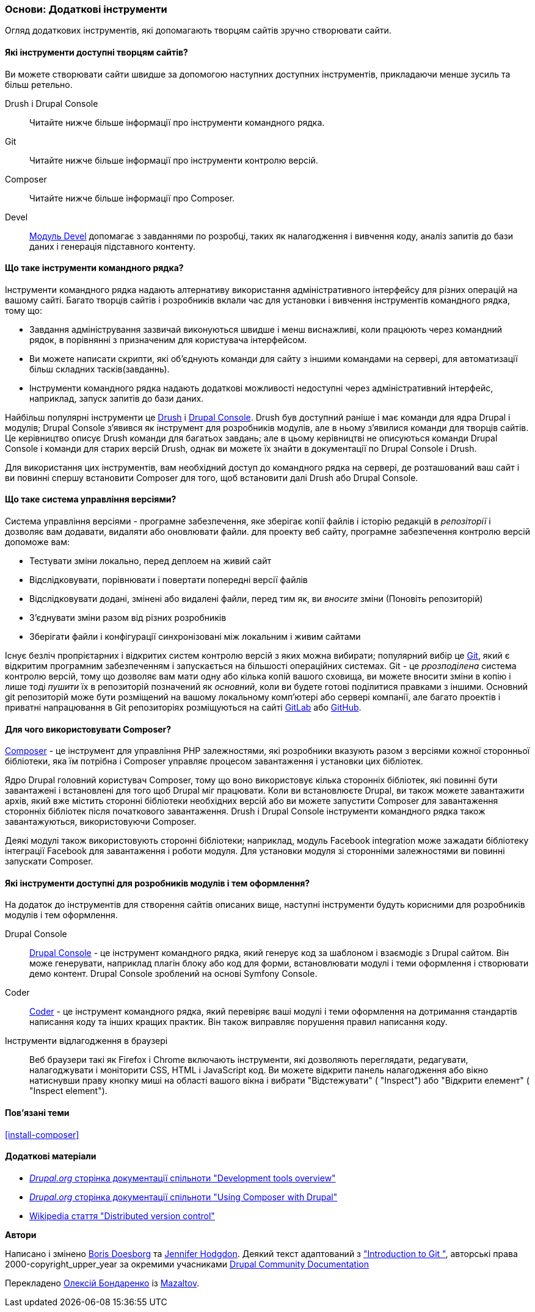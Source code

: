 [[install-tools]]

=== Основи: Додаткові інструменти

[role="summary"]
Огляд додаткових інструментів, які допомагають творцям сайтів зручно створювати сайти.

(((Інструмент, Coder)))
(((Інструмент, Devel)))
(((Інструмент, Drush)))
(((Інструмент, Composer)))
(((Інструмент, Git)))
(((Інструмент, Drupal Console)))
(((Coder інструмент, огляд)))
(((Devel інструмент, огляд)))
(((Drush інструмент, огляд)))
(((Composer інструмент, огляд)))
(((Git інструмент, огляд)))
(((Drupal Console інструмент, огляд)))

// ==== Prerequisite knowledge

==== Які інструменти доступні творцям сайтів?

Ви можете створювати сайти швидше за допомогою наступних доступних інструментів,
прикладаючи менше зусиль та більш ретельно.

Drush і Drupal Console::
  Читайте нижче більше інформації про інструменти командного рядка.
Git::
  Читайте нижче більше інформації про інструменти контролю версій.
Composer::
  Читайте нижче більше інформації про Composer.
Devel::
  https://www.drupal.org/project/devel[Модуль Devel] допомагає з
  завданнями по розробці, таких як налагодження і вивчення коду, аналіз запитів до
  бази даних і генерація підставного контенту.

==== Що таке інструменти командного рядка?

Інструменти командного рядка надають алтернативу використання адміністративного інтерфейсу
для різних операцій на вашому сайті. Багато творців сайтів і розробників вклали час для установки і вивчення інструментів командного рядка, тому що:

* Завдання адміністрування зазвичай виконуються швидше і менш виснажливі, коли працюють через
командний рядок, в порівнянні з призначеним для користувача інтерфейсом.

* Ви можете написати скрипти, які об'єднують команди для сайту з іншими командами
на сервері, для автоматизації більш складних тасків(завданнь).

* Інструменти командного рядка надають додаткові можливості недоступні через
адміністративний інтерфейс, наприклад, запуск запитів до бази даних.

Найбільш популярні інструменти це http://www.drush.org[Drush] і
https://drupalconsole.com[Drupal Console]. Drush був доступний раніше і
має команди для ядра Drupal і модулів; Drupal Console з'явився як інструмент для
розробників модулів, але в ньому з'явилися команди для творців сайтів. Це керівництво
описує Drush команди для багатьох завдань; але в цьому керівництві не описуються команди Drupal Console
і команди для старих версій Drush, однак ви можете їх знайти
в документації по Drupal Console і Drush.

Для використання цих інструментів, вам необхідний доступ до командного рядка на
сервері, де розташований ваш сайт і ви повинні спершу встановити Composer
для того, щоб встановити далі Drush або Drupal Console.

==== Що таке система управління версіями?

Система управління версіями - програмне забезпечення, яке зберігає копії файлів і історію редакцій
в _репозіторії_ і дозволяє вам додавати, видаляти або оновлювати файли. для
проекту веб сайту, програмне забезпечення контролю версій допоможе вам:

* Тестувати зміни локально, перед деплоем на живий сайт

* Відслідковувати, порівнювати і повертати попередні версії файлів

* Відслідковувати додані, змінені або видалені файли, перед тим як, ви _вносите_ зміни
(Поновіть репозиторій)

* З'єднувати зміни разом від різних розробників

* Зберігати файли і конфігурації синхронізовані між локальним і живим сайтами

Існує безліч пропрієтарних і відкритих систем контролю версій з яких можна
вибирати; популярний вибір це https://git-scm.com/[Git], який є відкритим
програмним забезпеченням і запускається на більшості операційних системах. Git - це _ррозподілена_ система
контролю версій, тому що дозволяє вам мати одну або кілька копій вашого сховища,
ви можете вносити зміни в копію і лише тоді _пушити_ їх в
репозиторій позначений як _основний_, коли ви будете готові поділитися правками з
іншими. Основний git репозиторій може бути розміщений на вашому локальному комп'ютері або
сервері компанії, але багато проектів і приватні напрацювання в
Git репозиторіях розміщуються на сайті https://about.gitlab.com/[GitLab] або https://github.com/[GitHub].

==== Для чого використовувати Composer?

https://getcomposer.org/[Composer] - це інструмент для управління PHP залежностями,
які розробники вказують разом з версіями кожної сторонньої бібліотеки, яка їм потрібна
і Composer управляє процесом завантаження і установки цих бібліотек.

Ядро Drupal головний користувач Composer, тому що воно використовує кілька
сторонніх бібліотек, які повинні бути завантажені і встановлені
для того щоб Drupal міг працювати. Коли ви встановлюєте Drupal, ви
також можете завантажити архів, який вже містить сторонні бібліотеки
необхідних версій або ви можете запустити Composer для завантаження сторонніх
бібліотек після початкового завантаження. Drush і Drupal Console інструменти
командного рядка також завантажуються, використовуючи Composer.

Деякі модулі також використовують сторонні
бібліотеки; наприклад, модуль Facebook integration може зажадати бібліотеку інтеграції Facebook
для завантаження і роботи модуля. Для
установки модуля зі сторонніми залежностями ви повинні запускати Composer.

==== Які інструменти доступні для розробників модулів і тем оформлення?

На додаток до інструментів для створення сайтів описаних вище, наступні інструменти будуть
корисними для розробників модулів і тем оформлення.

Drupal Console::
  https://drupalconsole.com[Drupal Console] - це інструмент командного рядка, який
  генерує код за шаблоном і взаємодіє з Drupal сайтом. Він може генерувати,
  наприклад плагін блоку або код для форми, встановлювати модулі і теми оформлення і створювати демо
  контент. Drupal Console зроблений на основі Symfony Console.
Coder::
  https://www.drupal.org/project/coder[Coder] - це інструмент командного рядка, який перевіряє
  ваші модулі і теми оформлення на дотримання стандартів написання коду та інших кращих
  практик. Він також виправляє порушення правил написання коду.
Інструменти відлагодження в браузері::
  Веб браузери такі як Firefox і Chrome включають інструменти, які дозволяють переглядати,
  редагувати, налагоджувати і моніторити CSS, HTML і JavaScript код. Ви можете відкрити
  панель налагодження або вікно натиснувши праву кнопку миші на області вашого
  вікна і вибрати "Відстежувати" ( "Inspect") або "Відкрити елемент" ( "Inspect element").

==== Пов'язані теми

<<install-composer>>

==== Додаткові матеріали

* https://www.drupal.org/docs/develop/development-tools/development-tools-overview[_Drupal.org_ сторінка документації спільноти "Development tools overview"]

* https://www.drupal.org/docs/develop/using-composer/using-composer-with-drupal[_Drupal.org_ сторінка документації спільноти "Using Composer with Drupal"]

* https://en.wikipedia.org/wiki/Distributed_version_control[Wikipedia стаття "Distributed version control"]


*Автори*

Написано і змінено https://www.drupal.org/u/batigolix[Boris Doesborg]
та https://www.drupal.org/u/jhodgdon[Jennifer Hodgdon]. Деякий текст адаптований з
https://www.drupal.org/node/991716["Introduction to Git "],
авторські права 2000-copyright_upper_year за окремими учасниками
https://www.drupal.org/documentation[Drupal Community Documentation]

Перекладено https://www.drupal.org/u/alexmazaltov[Олексій Бондаренко] із
https://www.drupal.org/mazaltov[Mazaltov].